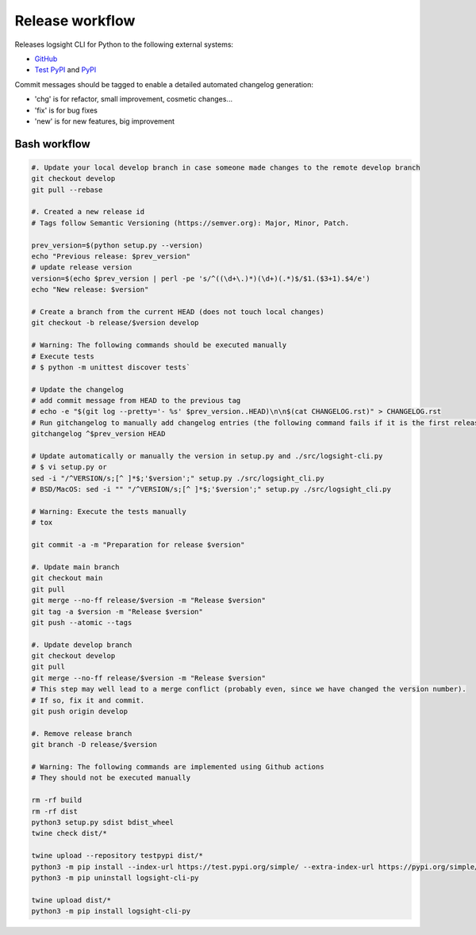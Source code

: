 
Release workflow
================

Releases logsight CLI for Python to the following external systems:

+ GitHub_
+ `Test PyPI`_ and PyPI_

.. _github: https://github.com/aiops/logsight-cli-py
.. _test pypi: https://test.pypi.org/search/?q=%22logsight-cli-py%22&o=
.. _pypi: https://pypi.org/search/?q=%22logsight-cli-py%22&o=


Commit messages should be tagged to enable a detailed automated changelog generation:

+ 'chg' is for refactor, small improvement, cosmetic changes...
+ 'fix' is for bug fixes
+ 'new' is for new features, big improvement


Bash workflow
-------------

.. code-block:: console

    #. Update your local develop branch in case someone made changes to the remote develop branch
    git checkout develop
    git pull --rebase

    #. Created a new release id
    # Tags follow Semantic Versioning (https://semver.org): Major, Minor, Patch.

    prev_version=$(python setup.py --version)
    echo "Previous release: $prev_version"
    # update release version
    version=$(echo $prev_version | perl -pe 's/^((\d+\.)*)(\d+)(.*)$/$1.($3+1).$4/e')
    echo "New release: $version"

    # Create a branch from the current HEAD (does not touch local changes)
    git checkout -b release/$version develop

    # Warning: The following commands should be executed manually
    # Execute tests
    # $ python -m unittest discover tests`

    # Update the changelog
    # add commit message from HEAD to the previous tag
    # echo -e "$(git log --pretty='- %s' $prev_version..HEAD)\n\n$(cat CHANGELOG.rst)" > CHANGELOG.rst
    # Run gitchangelog to manually add changelog entries (the following command fails if it is the first release)
    gitchangelog ^$prev_version HEAD

    # Update automatically or manually the version in setup.py and ./src/logsight-cli.py
    # $ vi setup.py or
    sed -i "/^VERSION/s;[^ ]*$;'$version';" setup.py ./src/logsight_cli.py
    # BSD/MacOS: sed -i "" "/^VERSION/s;[^ ]*$;'$version';" setup.py ./src/logsight_cli.py

    # Warning: Execute the tests manually
    # tox

    git commit -a -m "Preparation for release $version"

    #. Update main branch
    git checkout main
    git pull
    git merge --no-ff release/$version -m "Release $version"
    git tag -a $version -m "Release $version"
    git push --atomic --tags

    #. Update develop branch
    git checkout develop
    git pull
    git merge --no-ff release/$version -m "Release $version"
    # This step may well lead to a merge conflict (probably even, since we have changed the version number).
    # If so, fix it and commit.
    git push origin develop

    #. Remove release branch
    git branch -D release/$version

    # Warning: The following commands are implemented using Github actions
    # They should not be executed manually

    rm -rf build
    rm -rf dist
    python3 setup.py sdist bdist_wheel
    twine check dist/*

    twine upload --repository testpypi dist/*
    python3 -m pip install --index-url https://test.pypi.org/simple/ --extra-index-url https://pypi.org/simple/ logsight-cli-py
    python3 -m pip uninstall logsight-cli-py

    twine upload dist/*
    python3 -m pip install logsight-cli-py
